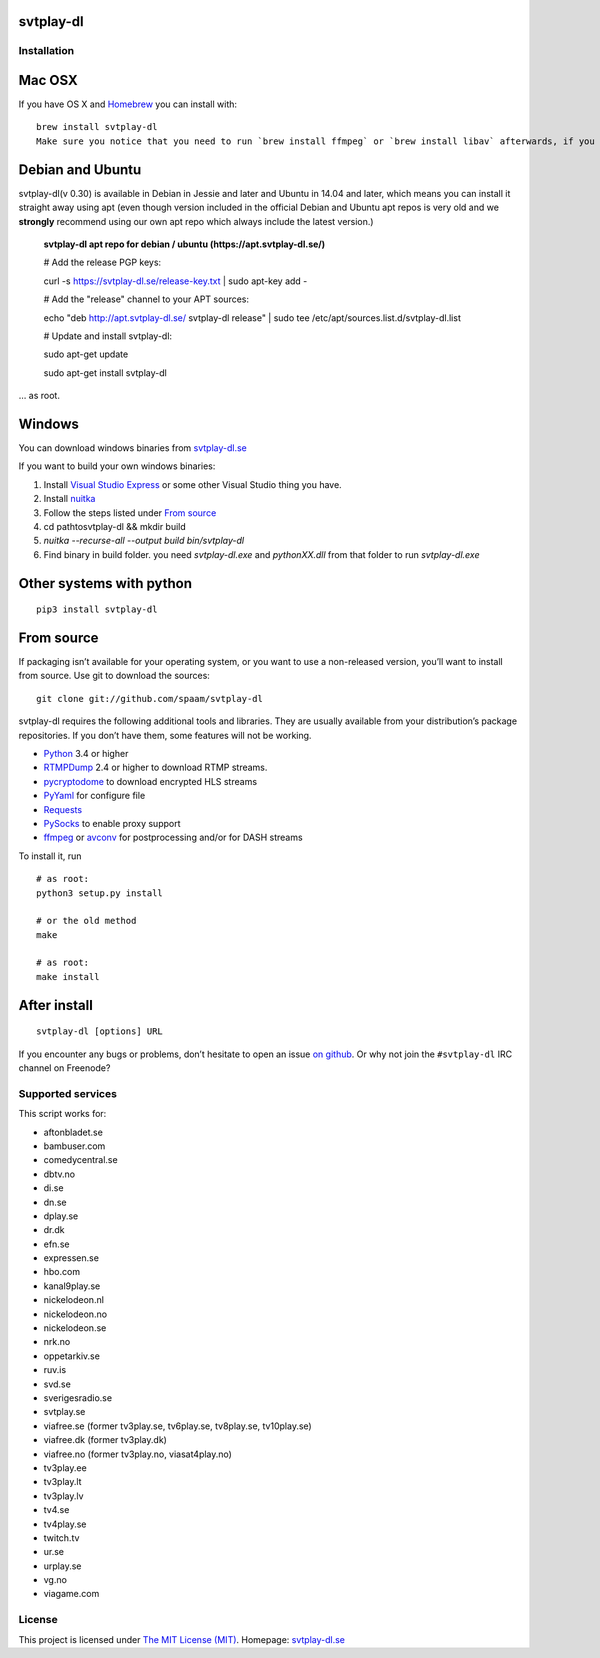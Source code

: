 svtplay-dl
==========

Installation
------------

Mac OSX
=======

If you have OS X and `Homebrew`_ you can install with:

::

    brew install svtplay-dl
    Make sure you notice that you need to run `brew install ffmpeg` or `brew install libav` afterwards, if you don't already have one of these packages.

Debian and Ubuntu
=================

svtplay-dl(v 0.30) is available in Debian in Jessie and later and Ubuntu in
14.04 and later, which means you can install it straight away using apt (even though version included in the official Debian and Ubuntu apt repos is very old and we **strongly** recommend using our own apt repo which always include the latest version.)

    **svtplay-dl apt repo for debian / ubuntu (https://apt.svtplay-dl.se/)**
    
    # Add the release PGP keys:
    
    curl -s https://svtplay-dl.se/release-key.txt | sudo apt-key add -

    # Add the "release" channel to your APT sources:
    
    echo "deb http://apt.svtplay-dl.se/ svtplay-dl release" | sudo tee /etc/apt/sources.list.d/svtplay-dl.list


    # Update and install svtplay-dl:
    
    sudo apt-get update
    
    sudo apt-get install svtplay-dl
    
… as root.

Windows
=======

You can download windows binaries from `svtplay-dl.se`_

If you want to build your own windows binaries:

1. Install `Visual Studio Express`_ or some other Visual Studio thing you have.
2. Install `nuitka`_
3. Follow the steps listed under `From source`_
4. cd path\to\svtplay-dl && mkdir build
5. `nuitka --recurse-all --output build bin/svtplay-dl`
6. Find binary in build folder. you need `svtplay-dl.exe` and `pythonXX.dll` from that folder to run `svtplay-dl.exe`

Other systems with python
=========================


::

    pip3 install svtplay-dl

From source
===========

If packaging isn’t available for your operating system, or you want to
use a non-released version, you’ll want to install from source. Use git
to download the sources:

::

    git clone git://github.com/spaam/svtplay-dl

svtplay-dl requires the following additional tools and libraries. They
are usually available from your distribution’s package repositories. If
you don’t have them, some features will not be working.

-  `Python`_ 3.4 or higher
-  `RTMPDump`_ 2.4 or higher to download RTMP streams.
-  `pycryptodome`_ to download encrypted HLS streams
-  `PyYaml`_ for configure file
-  `Requests`_
-  `PySocks`_ to enable proxy support
- `ffmpeg`_ or `avconv`_ for postprocessing and/or for DASH streams

To install it, run

::

    # as root:
    python3 setup.py install

    # or the old method
    make

    # as root:
    make install

After install
=============
::

    svtplay-dl [options] URL


If you encounter any bugs or problems, don’t hesitate to open an issue
`on github`_. Or why not join the ``#svtplay-dl`` IRC channel on Freenode?

Supported services
------------------

This script works for:

-  aftonbladet.se
-  bambuser.com
-  comedycentral.se
-  dbtv.no
-  di.se
-  dn.se
-  dplay.se
-  dr.dk
-  efn.se
-  expressen.se
-  hbo.com
-  kanal9play.se
-  nickelodeon.nl
-  nickelodeon.no
-  nickelodeon.se
-  nrk.no
-  oppetarkiv.se
-  ruv.is
-  svd.se
-  sverigesradio.se
-  svtplay.se
-  viafree.se (former tv3play.se, tv6play.se, tv8play.se, tv10play.se)
-  viafree.dk (former tv3play.dk)
-  viafree.no (former tv3play.no, viasat4play.no)
-  tv3play.ee
-  tv3play.lt
-  tv3play.lv
-  tv4.se
-  tv4play.se
-  twitch.tv
-  ur.se
-  urplay.se
-  vg.no
-  viagame.com

License
-------

This project is licensed under `The MIT License (MIT)`_.
Homepage: `svtplay-dl.se`_

.. _Python: https://www.python.org/
.. _Homebrew: http://brew.sh/
.. _Visual Studio Express: https://www.visualstudio.com/vs/express/
.. _nuitka: http://nuitka.net/
.. _RTMPDump: http://rtmpdump.mplayerhq.hu/
.. _pycryptodome: https://www.pycryptodome.org/en/latest/
.. _PyYaml: https://github.com/yaml/pyyaml
.. _Requests: http://www.python-requests.org/
.. _PySocks: https://github.com/Anorov/PySocks
.. _ffmpeg: https://ffmpeg.org
.. _avconv: https://libav.org
.. _on github: https://github.com/spaam/svtplay-dl/issues
.. _svtplay-dl.se: https://svtplay-dl.se
.. _The MIT License (MIT): LICENSE

